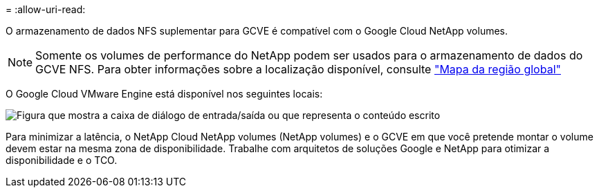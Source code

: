 = 
:allow-uri-read: 


O armazenamento de dados NFS suplementar para GCVE é compatível com o Google Cloud NetApp volumes.


NOTE: Somente os volumes de performance do NetApp podem ser usados para o armazenamento de dados do GCVE NFS. Para obter informações sobre a localização disponível, consulte link:https://bluexp.netapp.com/cloud-volumes-global-regions#cvsGc["Mapa da região global"]

O Google Cloud VMware Engine está disponível nos seguintes locais:

image:gcve_regions_Mar2023.png["Figura que mostra a caixa de diálogo de entrada/saída ou que representa o conteúdo escrito"]

Para minimizar a latência, o NetApp Cloud NetApp volumes (NetApp volumes) e o GCVE em que você pretende montar o volume devem estar na mesma zona de disponibilidade. Trabalhe com arquitetos de soluções Google e NetApp para otimizar a disponibilidade e o TCO.
